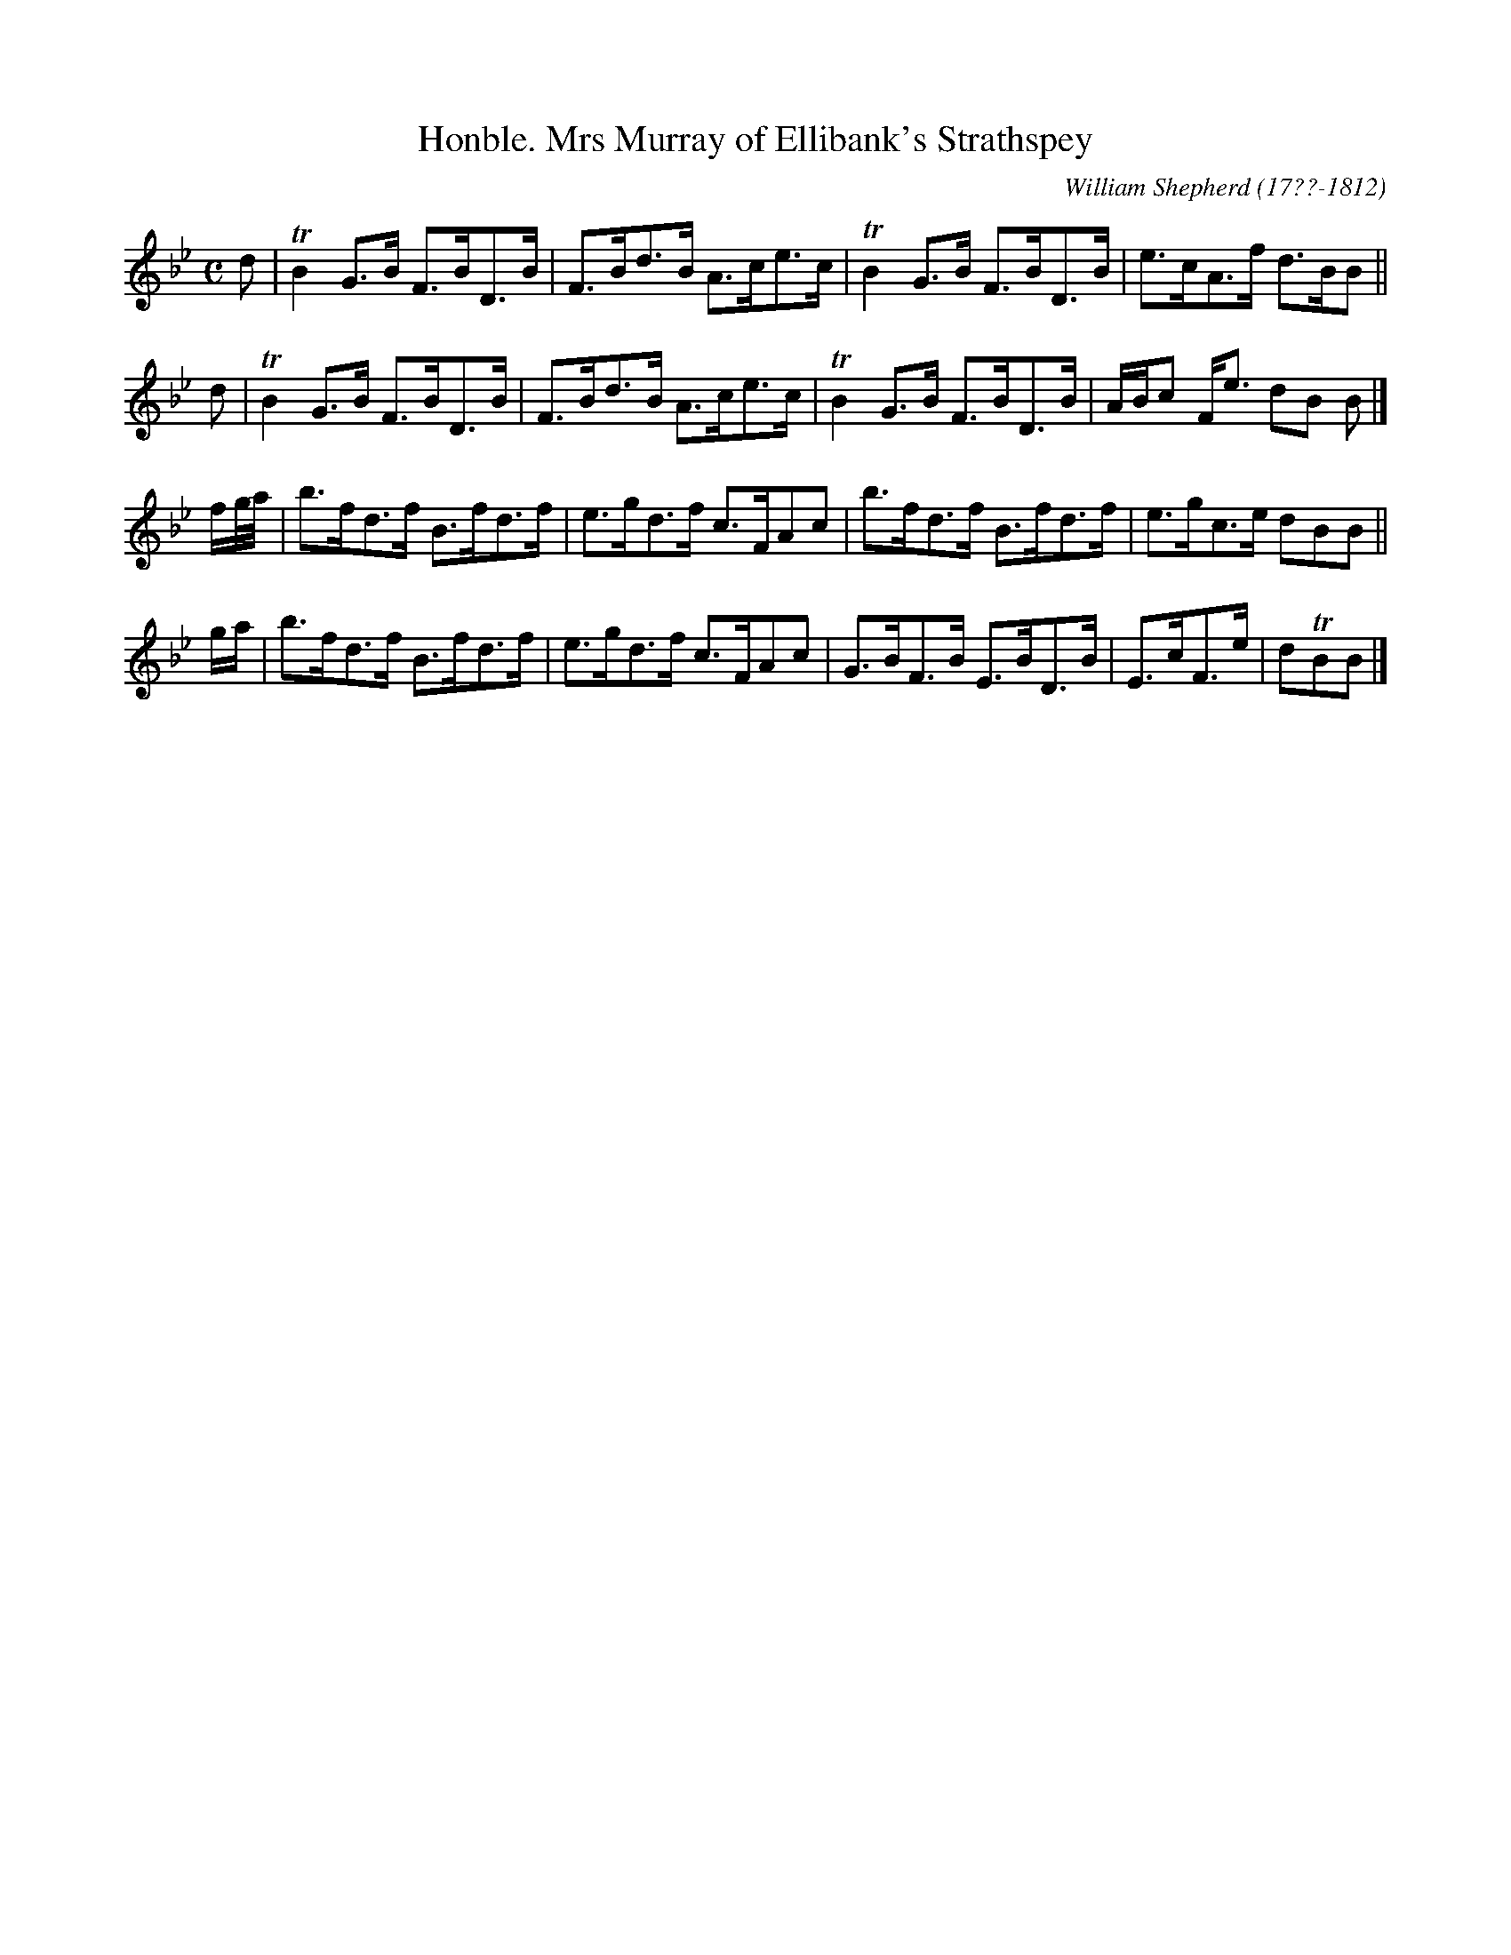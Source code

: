 X: 243
T: Honble. Mrs Murray of Ellibank's Strathspey
C: William Shepherd (17??-1812)
R: strathspey
B: William Shepherd "2nd Collection" 1800 p.24 #3
F: http://imslp.org/wiki/File:PMLP73094-Shepherd_Collections_HMT.pdf
Z: 2012 John Chambers <jc:trillian.mit.edu>
M: C
L: 1/16
K: Bb
d2 |\
TB4G3B F3BD3B | F3Bd3B A3ce3c |\
TB4G3B F3BD3B | e3cA3f d3BB2 ||
d2 |\
TB4G3B F3BD3B | F3Bd3B A3ce3c |\
TB4G3B F3BD3B | ABc2 Fe3 d2B2 B2 |]
fg/a/ |\
b3fd3f B3fd3f | e3gd3f c3FA2c2 |\
b3fd3f B3fd3f | e3gc3e d2B2B2 ||
ga |\
b3fd3f B3fd3f | e3gd3f c3FA2c2 |\
G3BF3B E3BD3B | E3cF3e | d2TB2B2 |]
